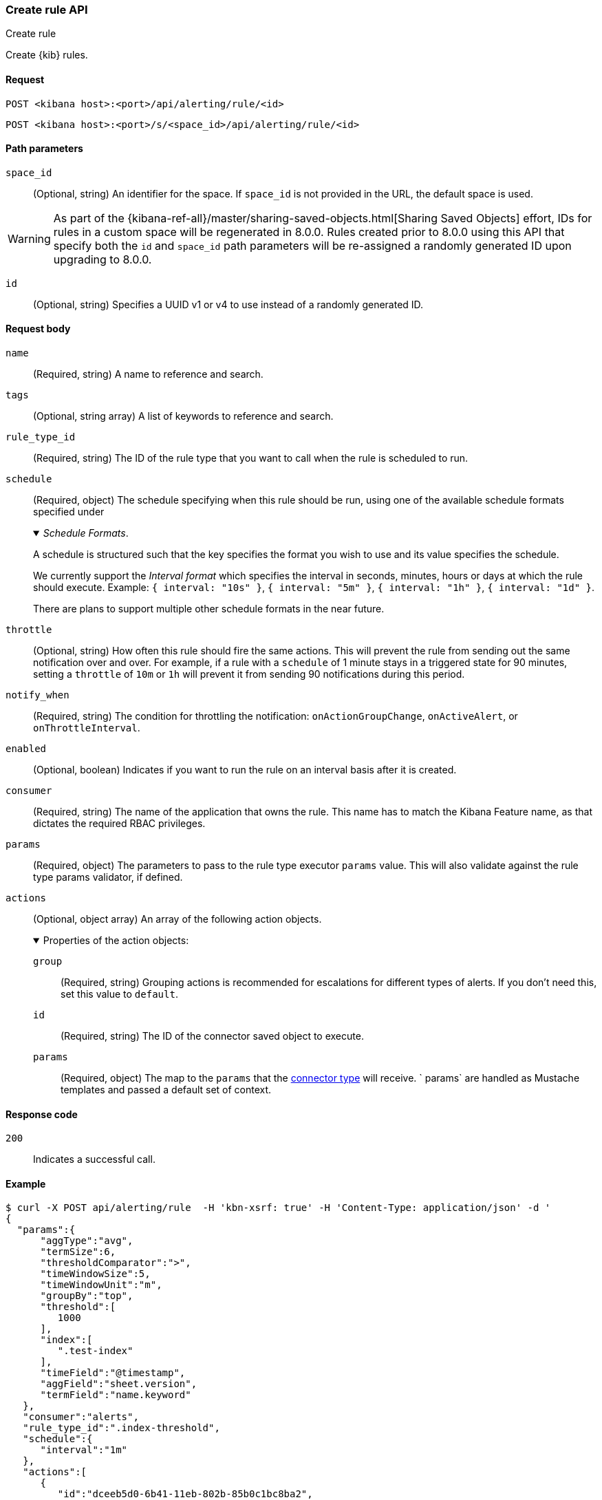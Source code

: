 [[create-rule-api]]
=== Create rule API
++++
<titleabbrev>Create rule</titleabbrev>
++++

Create {kib} rules.

[[create-rule-api-request]]
==== Request

`POST <kibana host>:<port>/api/alerting/rule/<id>`

`POST <kibana host>:<port>/s/<space_id>/api/alerting/rule/<id>`

[[create-rule-api-path-params]]
==== Path parameters

`space_id`::
  (Optional, string) An identifier for the space. If `space_id` is not provided in the URL, the default space is used.

WARNING: As part of the {kibana-ref-all}/master/sharing-saved-objects.html[Sharing Saved Objects] effort, IDs for rules in a custom space will be regenerated in 8.0.0. Rules created prior to 8.0.0 using this API that specify both the `id` and `space_id` path parameters will be re-assigned a randomly generated ID upon upgrading to 8.0.0.

`id`::
  (Optional, string) Specifies a UUID v1 or v4 to use instead of a randomly generated ID.

[[create-rule-api-request-body]]
==== Request body

`name`::
  (Required, string) A name to reference and search.

`tags`::
  (Optional, string array) A list of keywords to reference and search.

`rule_type_id`::
  (Required, string) The ID of the rule type that you want to call when the rule is scheduled to run.

`schedule`::
  (Required, object) The schedule specifying when this rule should be run, using one of the available schedule formats specified under
+
._Schedule Formats_.
[%collapsible%open]
=====
A schedule is structured such that the key specifies the format you wish to use and its value specifies the schedule.

We currently support the _Interval format_ which specifies the interval in seconds, minutes, hours or days at which the rule should execute.
Example: `{ interval: "10s" }`, `{ interval: "5m" }`, `{ interval: "1h" }`, `{ interval: "1d" }`.

There are plans to support multiple other schedule formats in the near future.
=====

`throttle`::
  (Optional, string) How often this rule should fire the same actions. This will prevent the rule from sending out the same notification over and over. For example, if a rule with a `schedule` of 1 minute stays in a triggered state for 90 minutes, setting a `throttle` of `10m` or `1h` will prevent it from sending 90 notifications during this period.

`notify_when`::
  (Required, string) The condition for throttling the notification: `onActionGroupChange`, `onActiveAlert`, or `onThrottleInterval`.

`enabled`::
  (Optional, boolean) Indicates if you want to run the rule on an interval basis after it is created.

`consumer`::
  (Required, string) The name of the application that owns the rule. This name has to match the Kibana Feature name, as that dictates the required RBAC privileges.

`params`::
  (Required, object) The parameters to pass to the rule type executor `params` value. This will also validate against the rule type params validator, if defined.

`actions`::
  (Optional, object array) An array of the following action objects.
+
.Properties of the action objects:
[%collapsible%open]
=====
  `group`:::
    (Required, string) Grouping actions is recommended for escalations for different types of alerts. If you don't need this, set this value to `default`.

  `id`:::
    (Required, string) The ID of the connector saved object to execute.

  `params`:::
    (Required, object) The map to the `params` that the <<action-types,connector type>> will receive. ` params` are handled as Mustache templates and passed a default set of context.
=====


[[create-rule-api-request-codes]]
==== Response code

`200`::
    Indicates a successful call.

[[create-rule-api-example]]
==== Example

[source,sh]
--------------------------------------------------
$ curl -X POST api/alerting/rule  -H 'kbn-xsrf: true' -H 'Content-Type: application/json' -d '
{
  "params":{
      "aggType":"avg",
      "termSize":6,
      "thresholdComparator":">",
      "timeWindowSize":5,
      "timeWindowUnit":"m",
      "groupBy":"top",
      "threshold":[
         1000
      ],
      "index":[
         ".test-index"
      ],
      "timeField":"@timestamp",
      "aggField":"sheet.version",
      "termField":"name.keyword"
   },
   "consumer":"alerts",
   "rule_type_id":".index-threshold",
   "schedule":{
      "interval":"1m"
   },
   "actions":[
      {
         "id":"dceeb5d0-6b41-11eb-802b-85b0c1bc8ba2",
         "group":"threshold met",
         "params":{
            "level":"info",
            "message":"alert '{{alertName}}' is active for group '{{context.group}}':\n\n- Value: {{context.value}}\n- Conditions Met: {{context.conditions}} over {{params.timeWindowSize}}{{params.timeWindowUnit}}\n- Timestamp: {{context.date}}"
         }
      }
   ],
   "tags":[
      "cpu"
   ],
   "notify_when":"onActionGroupChange",
   "name":"my alert"
}'
--------------------------------------------------
// KIBANA

The API returns the following:

[source,sh]
--------------------------------------------------
{
  "id": "41893910-6bca-11eb-9e0d-85d233e3ee35",
  "notify_when": "onActionGroupChange",
  "params": {
    "aggType": "avg",
    "termSize": 6,
    "thresholdComparator": ">",
    "timeWindowSize": 5,
    "timeWindowUnit": "m",
    "groupBy": "top",
    "threshold": [
      1000
    ],
    "index": [
      ".kibana"
    ],
    "timeField": "@timestamp",
    "aggField": "sheet.version",
    "termField": "name.keyword"
  },
  "consumer": "alerts",
  "rule_type_id": ".index-threshold",
  "schedule": {
    "interval": "1m"
  },
  "actions": [
    {
      "connector_type_id": ".server-log",
      "group": "threshold met",
      "params": {
        "level": "info",
        "message": "alert {{alertName}} is active for group {{context.group}}:\n\n- Value: {{context.value}}\n- Conditions Met: {{context.conditions}} over {{params.timeWindowSize}}{{params.timeWindowUnit}}\n- Timestamp: {{context.date}}"
      },
      "id": "dceeb5d0-6b41-11eb-802b-85b0c1bc8ba2"
    }
  ],
  "tags": [
    "cpu"
  ],
  "name": "my alert",
  "enabled": true,
  "throttle": null,
  "api_key_owner": "elastic",
  "created_by": "elastic",
  "updated_by": "elastic",
  "mute_all": false,
  "muted_alert_ids": [],
  "updated_at": "2021-02-10T18:03:19.961Z",
  "created_at": "2021-02-10T18:03:19.961Z",
  "scheduled_task_id": "425b0800-6bca-11eb-9e0d-85d233e3ee35",
  "execution_status": {
    "last_execution_date": "2021-02-10T18:03:19.966Z",
    "status": "pending"
  }
}
--------------------------------------------------
